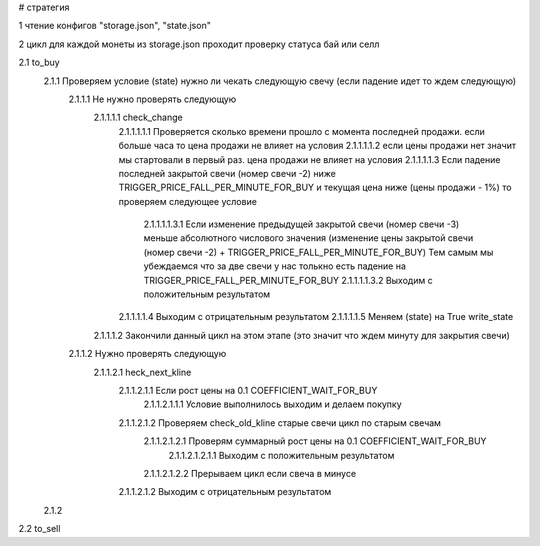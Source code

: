 
# стратегия

1 чтение конфигов "storage.json", "state.json"

2 цикл для каждой монеты из storage.json проходит проверку статуса бай или селл

2.1 to_buy 
    2.1.1 Проверяем условие (state) нужно ли чекать следующую свечу (если падение идет то ждем следующую)
        2.1.1.1 Не нужно проверять следующую
            2.1.1.1.1 check_change
                2.1.1.1.1.1 Проверяется сколько времени прошло с момента последней продажи. если больше часа то цена продажи не влияет на условия
                2.1.1.1.1.2 если цены продажи нет значит мы стартовали в первый раз. цена продажи не влияет на условия
                2.1.1.1.1.3 Если падение последней закрытой свечи (номер свечи -2) ниже TRIGGER_PRICE_FALL_PER_MINUTE_FOR_BUY и
                текущая цена ниже (цены продажи - 1%) то проверяем следующее условие
                    2.1.1.1.1.3.1 Если изменение предыдущей закрытой свечи (номер свечи -3) меньше абсолютного числового значения
                    (изменение цены закрытой свечи (номер свечи -2) + TRIGGER_PRICE_FALL_PER_MINUTE_FOR_BUY)
                    Тем самым мы убеждаемся что за две свечи у нас толькно есть падение на TRIGGER_PRICE_FALL_PER_MINUTE_FOR_BUY
                    2.1.1.1.1.3.2 Выходим с положительным результатом
                2.1.1.1.1.4 Выходим с отрицательным результатом
                2.1.1.1.1.5 Меняем (state) на True write_state
            2.1.1.1.2 Закончили данный цикл на этом этапе (это значит что ждем минуту для закрытия свечи)
        2.1.1.2 Нужно проверять следующую
            2.1.1.2.1 heck_next_kline
                2.1.1.2.1.1 Если рост цены на 0.1 COEFFICIENT_WAIT_FOR_BUY
                    2.1.1.2.1.1.1 Условие выполнилось выходим и делаем покупку
                2.1.1.2.1.2 Проверяем check_old_kline старые свечи цикл по старым свечам
                    2.1.1.2.1.2.1 Проверям суммарный рост цены на 0.1 COEFFICIENT_WAIT_FOR_BUY
                        2.1.1.2.1.2.1.1 Выходим с положительным результатом
                    2.1.1.2.1.2.2 Прерываем цикл если свеча в минусе
                2.1.1.2.1.2 Выходим с отрицательным результатом
    2.1.2   

2.2 to_sell